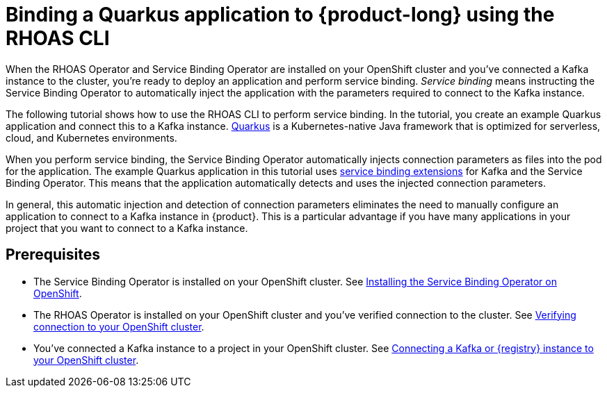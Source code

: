[id='con-kafka-binding-quarkus-application-using-cli_{context}']
= Binding a Quarkus application to {product-long} using the RHOAS CLI
:imagesdir: ../_images

When the RHOAS Operator and Service Binding Operator are installed on your OpenShift cluster and you've connected a Kafka instance to the cluster, you're ready to deploy an application and perform service binding. __Service binding__ means instructing the Service Binding Operator to automatically inject the application with the parameters required to connect to the Kafka instance.

The following tutorial shows how to use the RHOAS CLI to perform service binding. In the tutorial, you create an example Quarkus application and connect this to a Kafka instance. link:https://quarkus.io/[Quarkus^] is a Kubernetes-native Java framework that is optimized for serverless, cloud, and Kubernetes environments.

When you perform service binding, the Service Binding Operator automatically injects connection parameters as files into the pod for the application. The example Quarkus application in this tutorial uses link:https://quarkus.io/guides/deploying-to-kubernetes#service-binding[service binding extensions^] for Kafka and the Service Binding Operator. This means that the application automatically detects and uses the injected connection parameters.

In general, this automatic injection and detection of connection parameters eliminates the need to manually configure an application to connect to a Kafka instance in {product}. This is a particular advantage if you have many applications in your project that you want to connect to a Kafka instance.

== Prerequisites
* The Service Binding Operator is installed on your OpenShift cluster. See link:{base-url}{service-binding-url}#proc-installing-service-binding-operator_{context}[Installing the Service Binding Operator on OpenShift].
* The RHOAS Operator is installed on your OpenShift cluster and you've verified connection to the cluster. See link:{base-url}{service-binding-url}#proc-verifying-connection-to-openshift-cluster_{context}[Verifying connection to your OpenShift cluster].
* You've connected a Kafka instance to a project in your OpenShift cluster. See link:{base-url}{service-binding-url}#proc-connecting-kafka-registry-instance-to-openshift-cluster_{context}[Connecting a Kafka or {registry} instance to your OpenShift cluster].
